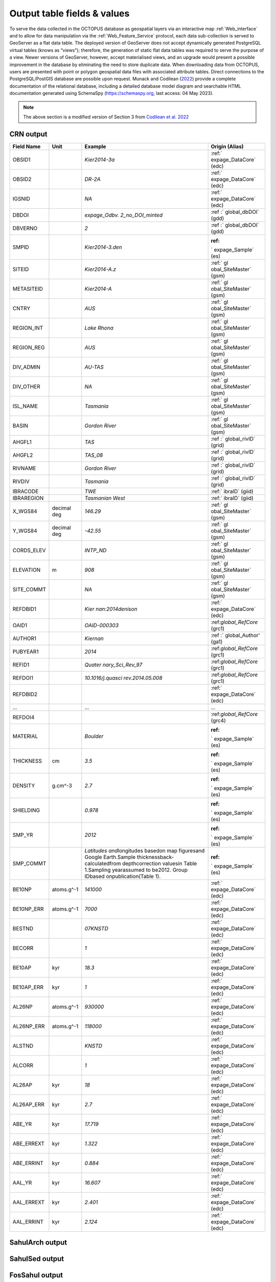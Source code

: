============================
Output table fields & values
============================

To serve the data collected in the OCTOPUS database as geospatial layers via an interactive map :ref:`Web_interface` and to allow for data manipulation via the :ref:`Web_Feature_Service` protocol, each data sub-collection is served to GeoServer as a flat data table. The deployed version of GeoServer does not accept dynamically generated PostgreSQL virtual tables (knows as “views”); therefore, the generation of static flat data tables was required to serve the purpose of a view. Newer versions of GeoServer, however, accept materialised views, and an upgrade would present a possible improvement in the database by eliminating the need to store duplicate data. When downloading data from OCTOPUS, users are presented with point or polygon geospatial data files with associated attribute tables. Direct connections to the PostgreSQL/PostGIS database are possible upon request. Munack and Codilean (`2022 <https://doi.org/10.5281/zenodo.7352807>`_) provide a complete documentation of the relational database, including a detailed database model diagram and searchable HTML documentation generated using SchemaSpy (https://schemaspy.org, last access: 04 May 2023).

.. note::

  The above section is a modified version of Section 3 from `Codilean et al. 2022 <https://doi.org/10.5194/essd-14-3695-2022>`_

CRN output
----------

+------------+-------------+-------------------+-------------------+
| Field Name | Unit        | Example           | Origin (Alias)    |
+============+=============+===================+===================+
| OBSID1     |             | *Kier2014-3a*     | :ref:`            |
|            |             |                   | expage_DataCore`  |
|            |             |                   | (edc)             |
+------------+-------------+-------------------+-------------------+
| OBSID2     |             | *DR-2A*           | :ref:`            |
|            |             |                   | expage_DataCore`  |
|            |             |                   | (edc)             |
+------------+-------------+-------------------+-------------------+
| IGSNID     |             | *NA*              | :ref:`            |
|            |             |                   | expage_DataCore`  |
|            |             |                   | (edc)             |
+------------+-------------+-------------------+-------------------+
| DBDOI      |             | *expage_Odbv.     | :ref              |
|            |             | 2_no_DOI_minted*  | :` global_dbDOI`  |
|            |             |                   | (gdd)             |
+------------+-------------+-------------------+-------------------+
| DBVERNO    |             | *2*               | :ref              |
|            |             |                   | :` global_dbDOI`  |
|            |             |                   | (gdd)             |
+------------+-------------+-------------------+-------------------+
| SMPID      |             | \                 | :ref:             |
|            |             | *Kier2014-3.den*  | ` expage_Sample`  |
|            |             |                   | (es)              |
+------------+-------------+-------------------+-------------------+
| SITEID     |             | *Kier2014-A.z*    | :ref:` gl         |
|            |             |                   | obal_SiteMaster`  |
|            |             |                   | (gsm)             |
+------------+-------------+-------------------+-------------------+
| METASITEID |             | *Kier2014-A*      | :ref:` gl         |
|            |             |                   | obal_SiteMaster`  |
|            |             |                   | (gsm)             |
+------------+-------------+-------------------+-------------------+
| CNTRY      |             | *AUS*             | :ref:` gl         |
|            |             |                   | obal_SiteMaster`  |
|            |             |                   | (gsm)             |
+------------+-------------+-------------------+-------------------+
| REGION_INT |             | *Lake Rhona*      | :ref:` gl         |
|            |             |                   | obal_SiteMaster`  |
|            |             |                   | (gsm)             |
+------------+-------------+-------------------+-------------------+
| REGION_REG |             | *AUS*             | :ref:` gl         |
|            |             |                   | obal_SiteMaster`  |
|            |             |                   | (gsm)             |
+------------+-------------+-------------------+-------------------+
| DIV_ADMIN  |             | *AU-TAS*          | :ref:` gl         |
|            |             |                   | obal_SiteMaster`  |
|            |             |                   | (gsm)             |
+------------+-------------+-------------------+-------------------+
| DIV_OTHER  |             | *NA*              | :ref:` gl         |
|            |             |                   | obal_SiteMaster`  |
|            |             |                   | (gsm)             |
+------------+-------------+-------------------+-------------------+
| ISL_NAME   |             | *Tasmania*        | :ref:` gl         |
|            |             |                   | obal_SiteMaster`  |
|            |             |                   | (gsm)             |
+------------+-------------+-------------------+-------------------+
| BASIN      |             | *Gordon River*    | :ref:` gl         |
|            |             |                   | obal_SiteMaster`  |
|            |             |                   | (gsm)             |
+------------+-------------+-------------------+-------------------+
| AHGFL1     |             | *TAS*             | :ref              |
|            |             |                   | :` global_rivID`  |
|            |             |                   | (grid)            |
+------------+-------------+-------------------+-------------------+
| AHGFL2     |             | *TAS_08*          | :ref              |
|            |             |                   | :` global_rivID`  |
|            |             |                   | (grid)            |
+------------+-------------+-------------------+-------------------+
| RIVNAME    |             | *Gordon River*    | :ref              |
|            |             |                   | :` global_rivID`  |
|            |             |                   | (grid)            |
+------------+-------------+-------------------+-------------------+
| RIVDIV     |             | *Tasmania*        | :ref              |
|            |             |                   | :` global_rivID`  |
|            |             |                   | (grid)            |
+------------+-------------+-------------------+-------------------+
| IBRACODE   |             | *TWE*             | :ref:` ibraID`    |
|            |             |                   | (giid)            |
+------------+-------------+-------------------+-------------------+
| IBRAREGION |             | *Tasmanian        | :ref:` ibraID`    |
|            |             | West*             | (giid)            |
+------------+-------------+-------------------+-------------------+
| X_WGS84    | decimal deg | *146.29*          | :ref:` gl         |
|            |             |                   | obal_SiteMaster`  |
|            |             |                   | (gsm)             |
+------------+-------------+-------------------+-------------------+
| Y_WGS84    | decimal deg | *-42.55*          | :ref:` gl         |
|            |             |                   | obal_SiteMaster`  |
|            |             |                   | (gsm)             |
+------------+-------------+-------------------+-------------------+
| CORDS_ELEV |             | *INTP_ND*         | :ref:` gl         |
|            |             |                   | obal_SiteMaster`  |
|            |             |                   | (gsm)             |
+------------+-------------+-------------------+-------------------+
| ELEVATION  | m           | *908*             | :ref:` gl         |
|            |             |                   | obal_SiteMaster`  |
|            |             |                   | (gsm)             |
+------------+-------------+-------------------+-------------------+
| SITE_COMMT |             | *NA*              | :ref:` gl         |
|            |             |                   | obal_SiteMaster`  |
|            |             |                   | (gsm)             |
+------------+-------------+-------------------+-------------------+
| REFDBID1   |             | *Kier             | :ref:`            |
|            |             | nan:2014denison*  | expage_DataCore`  |
|            |             |                   | (edc)             |
+------------+-------------+-------------------+-------------------+
| OAID1      |             | *OAID-000303*     | :ref:\            |
|            |             |                   | `global_RefCore`  |
|            |             |                   | (grc1)            |
+------------+-------------+-------------------+-------------------+
| AUTHOR1    |             | *Kiernan*         | :ref              |
|            |             |                   | :` global_Author' |
|            |             |                   | (ga1)             |
+------------+-------------+-------------------+-------------------+
| PUBYEAR1   |             | *2014*            | :ref:\            |
|            |             |                   | `global_RefCore`  |
|            |             |                   | (grc1)            |
+------------+-------------+-------------------+-------------------+
| REFID1     |             | *Quater           | :ref:\            |
|            |             | nary_Sci_Rev_97*  | `global_RefCore`  |
|            |             |                   | (grc1)            |
+------------+-------------+-------------------+-------------------+
| REFDOI1    |             | \                 | :ref:\            |
|            |             | *10.1016/j.quasci | `global_RefCore`  |
|            |             | rev.2014.05.008*  | (grc1)            |
+------------+-------------+-------------------+-------------------+
| REFDBID2   |             |                   | :ref:`            |
|            |             |                   | expage_DataCore`  |
|            |             |                   | (edc)             |
+------------+-------------+-------------------+-------------------+
| ...        |             | ...               | ...               |
+------------+-------------+-------------------+-------------------+
| REFDOI4    |             |                   | :ref:\            |
|            |             |                   | `global_RefCore`  |
|            |             |                   | (grc4)            |
+------------+-------------+-------------------+-------------------+
| MATERIAL   |             | *Boulder*         | :ref:             |
|            |             |                   | ` expage_Sample`  |
|            |             |                   | (es)              |
+------------+-------------+-------------------+-------------------+
| THICKNESS  | cm          | *3.5*             | :ref:             |
|            |             |                   | ` expage_Sample`  |
|            |             |                   | (es)              |
+------------+-------------+-------------------+-------------------+
| DENSITY    | g.cm^-3     | *2.7*             | :ref:             |
|            |             |                   | ` expage_Sample`  |
|            |             |                   | (es)              |
+------------+-------------+-------------------+-------------------+
| SHIELDING  |             | *0.978*           | :ref:             |
|            |             |                   | ` expage_Sample`  |
|            |             |                   | (es)              |
+------------+-------------+-------------------+-------------------+
| SMP_YR     |             | *2012*            | :ref:             |
|            |             |                   | ` expage_Sample`  |
|            |             |                   | (es)              |
+------------+-------------+-------------------+-------------------+
| SMP_COMMT  |             | *Latitudes and*\  | :ref:             |
|            |             | longitudes based\ | ` expage_Sample`  |
|            |             | on map figures\   | (es)              |
|            |             | and Google Earth.\|                   |
|            |             | Sample thickness\ |                   |
|            |             | back-calculated\  |                   |
|            |             | from depth\       |                   |
|            |             | correction values\|                   |
|            |             | in Table 1.\      |                   |
|            |             | Sampling year\    |                   |
|            |             | assumed to be\    |                   |
|            |             | 2012. Group ID\   |                   |
|            |             | based on\         |                   |
|            |             | publication\      |                   |
|            |             | (Table 1).        |                   |
+------------+-------------+-------------------+-------------------+
| BE10NP     | atoms.g^-1  | *141000*          | :ref:`            |
|            |             |                   | expage_DataCore`  |
|            |             |                   | (edc)             |
+------------+-------------+-------------------+-------------------+
| BE10NP_ERR | atoms.g^-1  | *7000*            | :ref:`            |
|            |             |                   | expage_DataCore`  |
|            |             |                   | (edc)             |
+------------+-------------+-------------------+-------------------+
| BESTND     |             | *07KNSTD*         | :ref:`            |
|            |             |                   | expage_DataCore`  |
|            |             |                   | (edc)             |
+------------+-------------+-------------------+-------------------+
| BECORR     |             | *1*               | :ref:`            |
|            |             |                   | expage_DataCore`  |
|            |             |                   | (edc)             |
+------------+-------------+-------------------+-------------------+
| BE10AP     | kyr         | *18.3*            | :ref:`            |
|            |             |                   | expage_DataCore`  |
|            |             |                   | (edc)             |
+------------+-------------+-------------------+-------------------+
| BE10AP_ERR | kyr         | *1*               | :ref:`            |
|            |             |                   | expage_DataCore`  |
|            |             |                   | (edc)             |
+------------+-------------+-------------------+-------------------+
| AL26NP     | atoms.g^-1  | *930000*          | :ref:`            |
|            |             |                   | expage_DataCore`  |
|            |             |                   | (edc)             |
+------------+-------------+-------------------+-------------------+
| AL26NP_ERR | atoms.g^-1  | *118000*          | :ref:`            |
|            |             |                   | expage_DataCore`  |
|            |             |                   | (edc)             |
+------------+-------------+-------------------+-------------------+
| ALSTND     |             | *KNSTD*           | :ref:`            |
|            |             |                   | expage_DataCore`  |
|            |             |                   | (edc)             |
+------------+-------------+-------------------+-------------------+
| ALCORR     |             | *1*               | :ref:`            |
|            |             |                   | expage_DataCore`  |
|            |             |                   | (edc)             |
+------------+-------------+-------------------+-------------------+
| AL26AP     | kyr         | *18*              | :ref:`            |
|            |             |                   | expage_DataCore`  |
|            |             |                   | (edc)             |
+------------+-------------+-------------------+-------------------+
| AL26AP_ERR | kyr         | *2.7*             | :ref:`            |
|            |             |                   | expage_DataCore`  |
|            |             |                   | (edc)             |
+------------+-------------+-------------------+-------------------+
| ABE_YR     | kyr         | *17.719*          | :ref:`            |
|            |             |                   | expage_DataCore`  |
|            |             |                   | (edc)             |
+------------+-------------+-------------------+-------------------+
| ABE_ERREXT | kyr         | *1.322*           | :ref:`            |
|            |             |                   | expage_DataCore`  |
|            |             |                   | (edc)             |
+------------+-------------+-------------------+-------------------+
| ABE_ERRINT | kyr         | *0.884*           | :ref:`            |
|            |             |                   | expage_DataCore`  |
|            |             |                   | (edc)             |
+------------+-------------+-------------------+-------------------+
| AAL_YR     | kyr         | *16.607*          | :ref:`            |
|            |             |                   | expage_DataCore`  |
|            |             |                   | (edc)             |
+------------+-------------+-------------------+-------------------+
| AAL_ERREXT | kyr         | *2.401*           | :ref:`            |
|            |             |                   | expage_DataCore`  |
|            |             |                   | (edc)             |
+------------+-------------+-------------------+-------------------+
| AAL_ERRINT | kyr         | *2.124*           | :ref:`            |
|            |             |                   | expage_DataCore`  |
|            |             |                   | (edc)             |
+------------+-------------+-------------------+-------------------+



SahulArch output
----------------

SahulSed output
---------------

FosSahul output
---------------

expage output
-------------